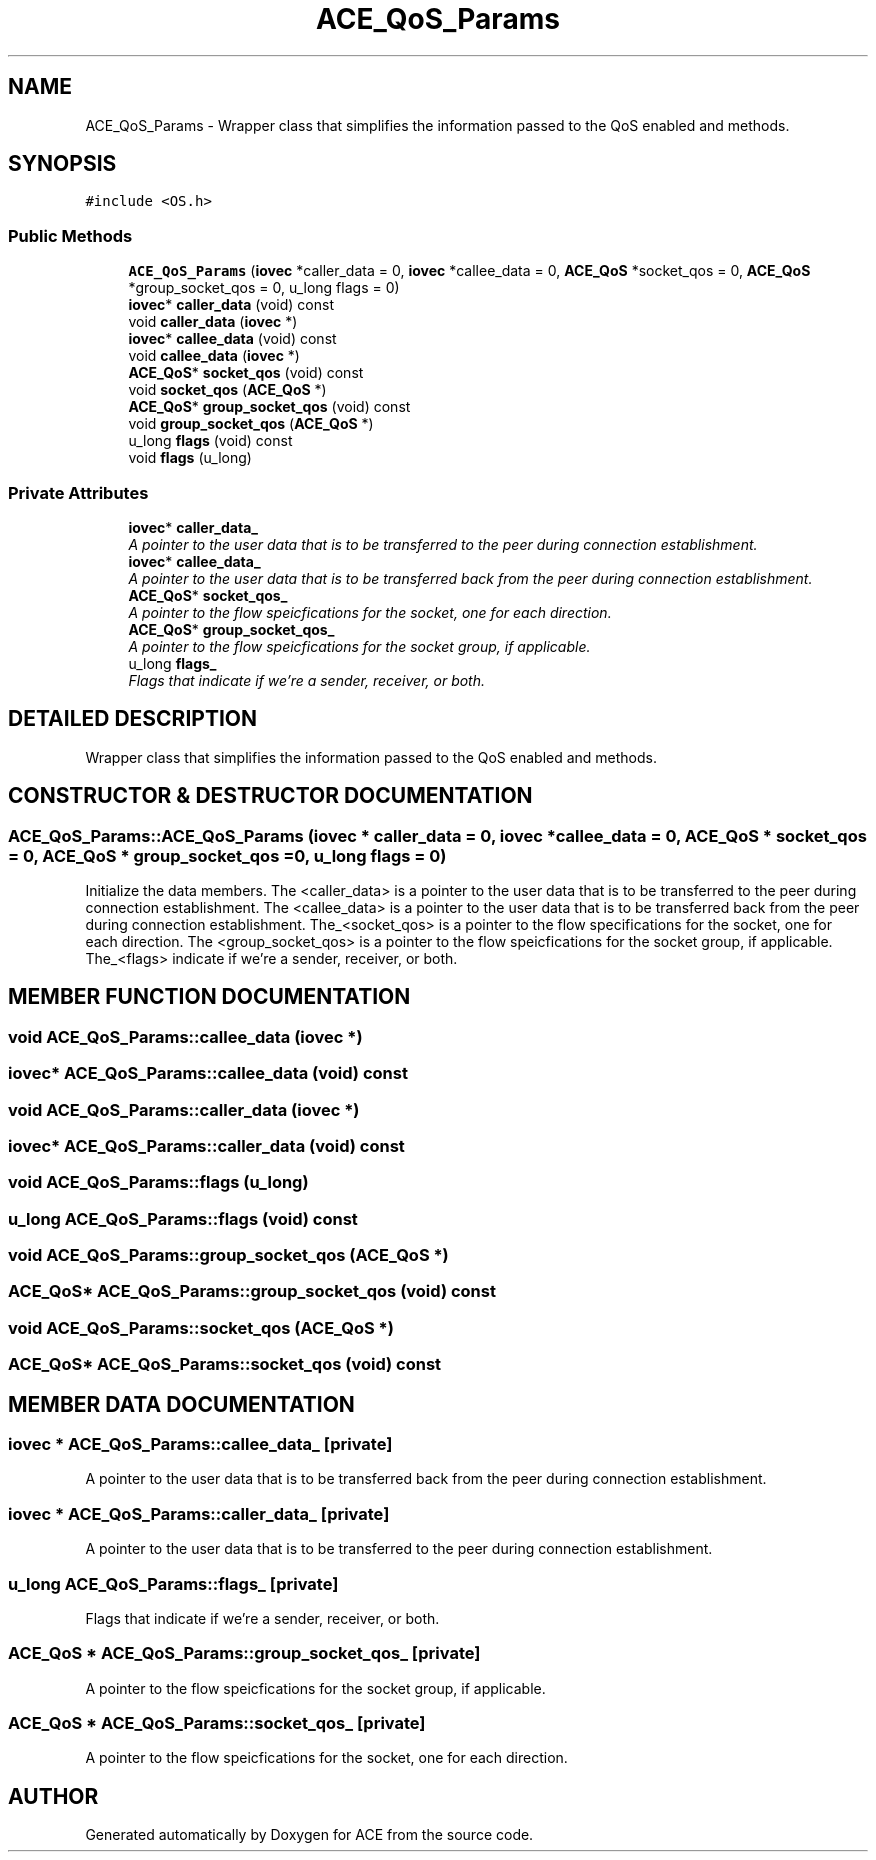 .TH ACE_QoS_Params 3 "5 Oct 2001" "ACE" \" -*- nroff -*-
.ad l
.nh
.SH NAME
ACE_QoS_Params \- Wrapper class that simplifies the information passed to the QoS enabled  and  methods. 
.SH SYNOPSIS
.br
.PP
\fC#include <OS.h>\fR
.PP
.SS Public Methods

.in +1c
.ti -1c
.RI "\fBACE_QoS_Params\fR (\fBiovec\fR *caller_data = 0, \fBiovec\fR *callee_data = 0, \fBACE_QoS\fR *socket_qos = 0, \fBACE_QoS\fR *group_socket_qos = 0, u_long flags = 0)"
.br
.ti -1c
.RI "\fBiovec\fR* \fBcaller_data\fR (void) const"
.br
.ti -1c
.RI "void \fBcaller_data\fR (\fBiovec\fR *)"
.br
.ti -1c
.RI "\fBiovec\fR* \fBcallee_data\fR (void) const"
.br
.ti -1c
.RI "void \fBcallee_data\fR (\fBiovec\fR *)"
.br
.ti -1c
.RI "\fBACE_QoS\fR* \fBsocket_qos\fR (void) const"
.br
.ti -1c
.RI "void \fBsocket_qos\fR (\fBACE_QoS\fR *)"
.br
.ti -1c
.RI "\fBACE_QoS\fR* \fBgroup_socket_qos\fR (void) const"
.br
.ti -1c
.RI "void \fBgroup_socket_qos\fR (\fBACE_QoS\fR *)"
.br
.ti -1c
.RI "u_long \fBflags\fR (void) const"
.br
.ti -1c
.RI "void \fBflags\fR (u_long)"
.br
.in -1c
.SS Private Attributes

.in +1c
.ti -1c
.RI "\fBiovec\fR* \fBcaller_data_\fR"
.br
.RI "\fIA pointer to the user data that is to be transferred to the peer during connection establishment.\fR"
.ti -1c
.RI "\fBiovec\fR* \fBcallee_data_\fR"
.br
.RI "\fIA pointer to the user data that is to be transferred back from the peer during connection establishment.\fR"
.ti -1c
.RI "\fBACE_QoS\fR* \fBsocket_qos_\fR"
.br
.RI "\fIA pointer to the flow speicfications for the socket, one for each direction.\fR"
.ti -1c
.RI "\fBACE_QoS\fR* \fBgroup_socket_qos_\fR"
.br
.RI "\fIA pointer to the flow speicfications for the socket group, if applicable.\fR"
.ti -1c
.RI "u_long \fBflags_\fR"
.br
.RI "\fIFlags that indicate if we're a sender, receiver, or both.\fR"
.in -1c
.SH DETAILED DESCRIPTION
.PP 
Wrapper class that simplifies the information passed to the QoS enabled  and  methods.
.PP
.SH CONSTRUCTOR & DESTRUCTOR DOCUMENTATION
.PP 
.SS ACE_QoS_Params::ACE_QoS_Params (\fBiovec\fR * caller_data = 0, \fBiovec\fR * callee_data = 0, \fBACE_QoS\fR * socket_qos = 0, \fBACE_QoS\fR * group_socket_qos = 0, u_long flags = 0)
.PP
Initialize the data members. The <caller_data> is a pointer to the user data that is to be transferred to the peer during connection establishment. The <callee_data> is a pointer to the user data that is to be transferred back from the peer during connection establishment. The_<socket_qos> is a pointer to the flow specifications for the socket, one for each direction. The <group_socket_qos> is a pointer to the flow speicfications for the socket group, if applicable. The_<flags> indicate if we're a sender, receiver, or both. 
.SH MEMBER FUNCTION DOCUMENTATION
.PP 
.SS void ACE_QoS_Params::callee_data (\fBiovec\fR *)
.PP
.SS \fBiovec\fR* ACE_QoS_Params::callee_data (void) const
.PP
.SS void ACE_QoS_Params::caller_data (\fBiovec\fR *)
.PP
.SS \fBiovec\fR* ACE_QoS_Params::caller_data (void) const
.PP
.SS void ACE_QoS_Params::flags (u_long)
.PP
.SS u_long ACE_QoS_Params::flags (void) const
.PP
.SS void ACE_QoS_Params::group_socket_qos (\fBACE_QoS\fR *)
.PP
.SS \fBACE_QoS\fR* ACE_QoS_Params::group_socket_qos (void) const
.PP
.SS void ACE_QoS_Params::socket_qos (\fBACE_QoS\fR *)
.PP
.SS \fBACE_QoS\fR* ACE_QoS_Params::socket_qos (void) const
.PP
.SH MEMBER DATA DOCUMENTATION
.PP 
.SS \fBiovec\fR * ACE_QoS_Params::callee_data_\fC [private]\fR
.PP
A pointer to the user data that is to be transferred back from the peer during connection establishment.
.PP
.SS \fBiovec\fR * ACE_QoS_Params::caller_data_\fC [private]\fR
.PP
A pointer to the user data that is to be transferred to the peer during connection establishment.
.PP
.SS u_long ACE_QoS_Params::flags_\fC [private]\fR
.PP
Flags that indicate if we're a sender, receiver, or both.
.PP
.SS \fBACE_QoS\fR * ACE_QoS_Params::group_socket_qos_\fC [private]\fR
.PP
A pointer to the flow speicfications for the socket group, if applicable.
.PP
.SS \fBACE_QoS\fR * ACE_QoS_Params::socket_qos_\fC [private]\fR
.PP
A pointer to the flow speicfications for the socket, one for each direction.
.PP


.SH AUTHOR
.PP 
Generated automatically by Doxygen for ACE from the source code.